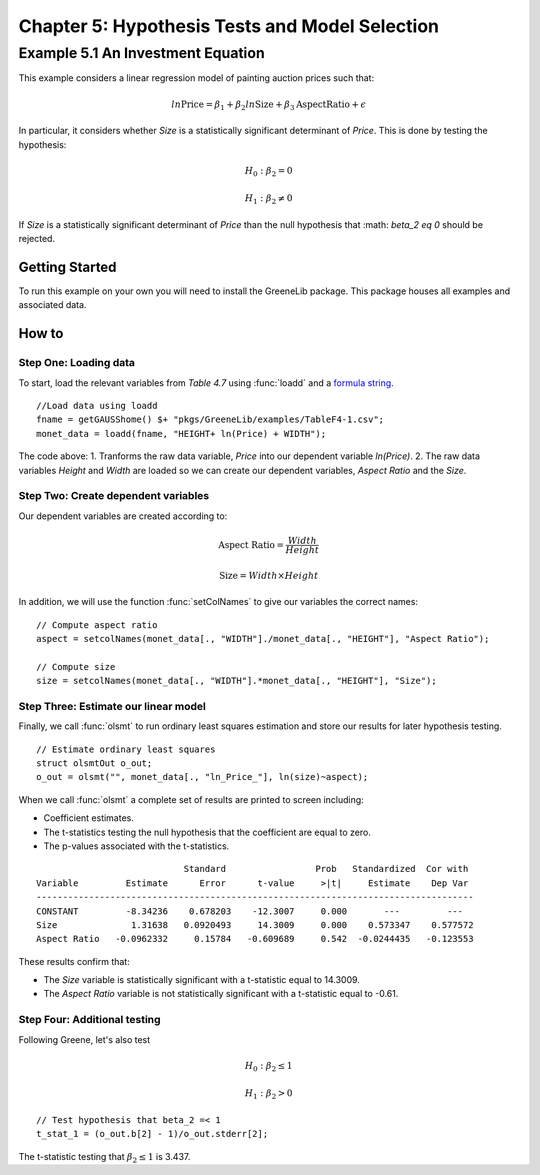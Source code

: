 Chapter 5: Hypothesis Tests and Model Selection
================================================
Example 5.1 An Investment Equation
-------------------------------------------
This example considers a linear regression model of painting auction prices such that:

.. math:: ln \text{Price} = \beta_1 + \beta_2 ln \text{Size} + \beta_3 \text{AspectRatio} + \epsilon

In particular, it considers whether *Size* is a statistically significant determinant of *Price*. This is done by testing the hypothesis:

.. math:: H_0: \beta_2 = 0
.. math:: H_1: \beta_2 \neq 0

If *Size* is a statistically significant determinant of *Price* than the null hypothesis that :math: `\beta_2 \eq 0` should be rejected.

Getting Started
++++++++++++++++++++++++++++++++
To run this example on your own you will need to install the GreeneLib package. This package houses all examples and associated data.

How to
++++++++++++++++++++++++++++++++

Step One: Loading data
^^^^^^^^^^^^^^^^^^^^^^^^^
To start, load the relevant variables from *Table 4.7* using :func:`loadd` and a `formula string <https://www.aptech.com/resources/tutorials/loading-variables-from-a-file/>`_.

::

  //Load data using loadd
  fname = getGAUSShome() $+ "pkgs/GreeneLib/examples/TableF4-1.csv";
  monet_data = loadd(fname, "HEIGHT+ ln(Price) + WIDTH");

The code above:
1.  Tranforms the raw data variable, *Price* into our dependent variable *ln(Price)*.
2.  The raw data variables *Height* and *Width* are loaded so we can create our dependent variables, *Aspect Ratio* and the *Size*.

Step Two: Create dependent variables
^^^^^^^^^^^^^^^^^^^^^^^^^^^^^^^^^^^^^
Our dependent variables are created according to:

.. math::  \text{Aspect Ratio} = \frac{Width}{Height}
.. math:: \text{Size} = Width \times Height

In addition, we will use the function :func:`setColNames` to give our variables the correct names:

::

  // Compute aspect ratio
  aspect = setcolNames(monet_data[., "WIDTH"]./monet_data[., "HEIGHT"], "Aspect Ratio");

  // Compute size
  size = setcolNames(monet_data[., "WIDTH"].*monet_data[., "HEIGHT"], "Size");

Step Three: Estimate our linear model
^^^^^^^^^^^^^^^^^^^^^^^^^^^^^^^^^^^^^^^
Finally, we call :func:`olsmt` to run ordinary least squares estimation and store our results for later hypothesis testing.

::

  // Estimate ordinary least squares
  struct olsmtOut o_out;
  o_out = olsmt("", monet_data[., "ln_Price_"], ln(size)~aspect);


When we call :func:`olsmt` a complete set of results are printed to screen including:

*  Coefficient estimates.
*  The t-statistics testing the null hypothesis that the coefficient are equal to zero.
*  The p-values associated with the t-statistics.

::

                              Standard                 Prob   Standardized  Cor with
  Variable         Estimate      Error      t-value     >|t|     Estimate    Dep Var
  -----------------------------------------------------------------------------------
  CONSTANT         -8.34236    0.678203    -12.3007     0.000       ---         ---
  Size              1.31638   0.0920493     14.3009     0.000    0.573347    0.577572
  Aspect Ratio   -0.0962332     0.15784   -0.609689     0.542  -0.0244435   -0.123553

These results confirm that:

* The *Size* variable is statistically significant with a t-statistic equal to 14.3009.
* The *Aspect Ratio* variable is not statistically significant with a t-statistic equal to -0.61.  

Step Four: Additional testing
^^^^^^^^^^^^^^^^^^^^^^^^^^^^^^
Following Greene, let's also test

.. math:: H_0: \beta_2 \leq 1
.. math:: H_1: \beta_2 > 0

::

  // Test hypothesis that beta_2 =< 1
  t_stat_1 = (o_out.b[2] - 1)/o_out.stderr[2];

The t-statistic testing that :math:`\beta_2 \leq 1` is 3.437.
